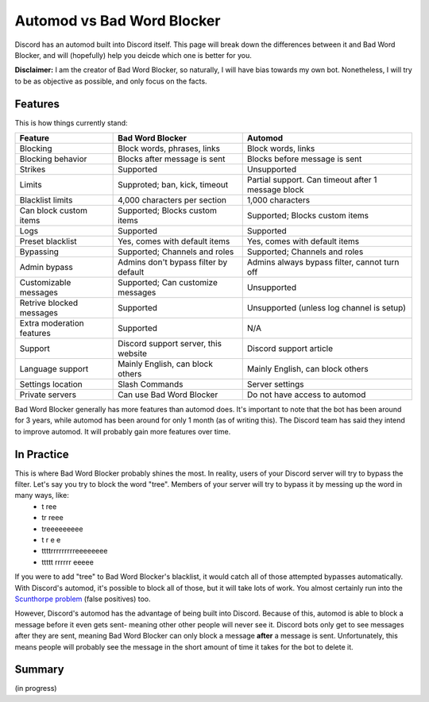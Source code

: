 Automod vs Bad Word Blocker
***************************

Discord has an automod built into Discord itself. This page will break down the differences between it and Bad Word Blocker, and will (hopefully) help you deicde which one is better for you.

**Disclaimer:** I am the creator of Bad Word Blocker, so naturally, I will have bias towards my own bot. Nonetheless, I will try to be as objective as possible, and only focus on the facts.

Features
========
This is how things currently stand:

========================= ====================================== ==================================================
Feature                   Bad Word Blocker                       Automod
========================= ====================================== ==================================================
Blocking                  Block words, phrases, links            Block words, links               
Blocking behavior         Blocks after message is sent           Blocks before message is sent
Strikes                   Supported                              Unsupported
Limits                    Supproted; ban, kick, timeout          Partial support. Can timeout after 1 message block
Blacklist limits          4,000 characters per section           1,000 characters
Can block custom items    Supported; Blocks custom items         Supported; Blocks custom items
Logs                      Supported                              Supported
Preset blacklist          Yes, comes with default items          Yes, comes with default items
Bypassing                 Supported; Channels and roles          Supported; Channels and roles
Admin bypass              Admins don't bypass filter by default  Admins always bypass filter, cannot turn off
Customizable messages     Supported; Can customize messages      Unsupported
Retrive blocked messages  Supported                              Unsupported (unless log channel is setup)
Extra moderation features Supported                              N/A
Support                   Discord support server, this website   Discord support article 
Language support          Mainly English, can block others       Mainly English, can block others
Settings location         Slash Commands                         Server settings
Private servers           Can use Bad Word Blocker               Do not have access to automod
========================= ====================================== ==================================================

Bad Word Blocker generally has more features than automod does. It's important to note that the bot has been around for 3 years, while automod has been around for only 1 month (as of writing this). The Discord team has said they intend to improve automod. It will probably gain more features over time.

In Practice
===========

This is where Bad Word Blocker probably shines the most. In reality, users of your Discord server will try to bypass the filter. Let's say you try to block the word "tree". Members of your server will try to bypass it by messing up the word in many ways, like:
    - t ree
    - tr reee
    - treeeeeeeee
    - t r e e 
    - ttttrrrrrrrrreeeeeeee
    - ttttt rrrrrr eeeee

If you were to add "tree" to Bad Word Blocker's blacklist, it would catch all of those attempted bypasses automatically. With Discord's automod, it's possible to block all of those, but it will take lots of work. You almost certainly run into the `Scunthorpe problem <https://en.wikipedia.org/wiki/Scunthorpe_problem>`_ (false positives) too.

However, Discord's automod has the advantage of being built into Discord. Because of this, automod is able to block a message before it even gets sent- meaning other other people will never see it. Discord bots only get to see messages after they are sent, meaning Bad Word Blocker can only block a message **after** a message is sent. Unfortunately, this means people will probably see the message in the short amount of time it takes for the bot to delete it.

Summary
=======
(in progress)
